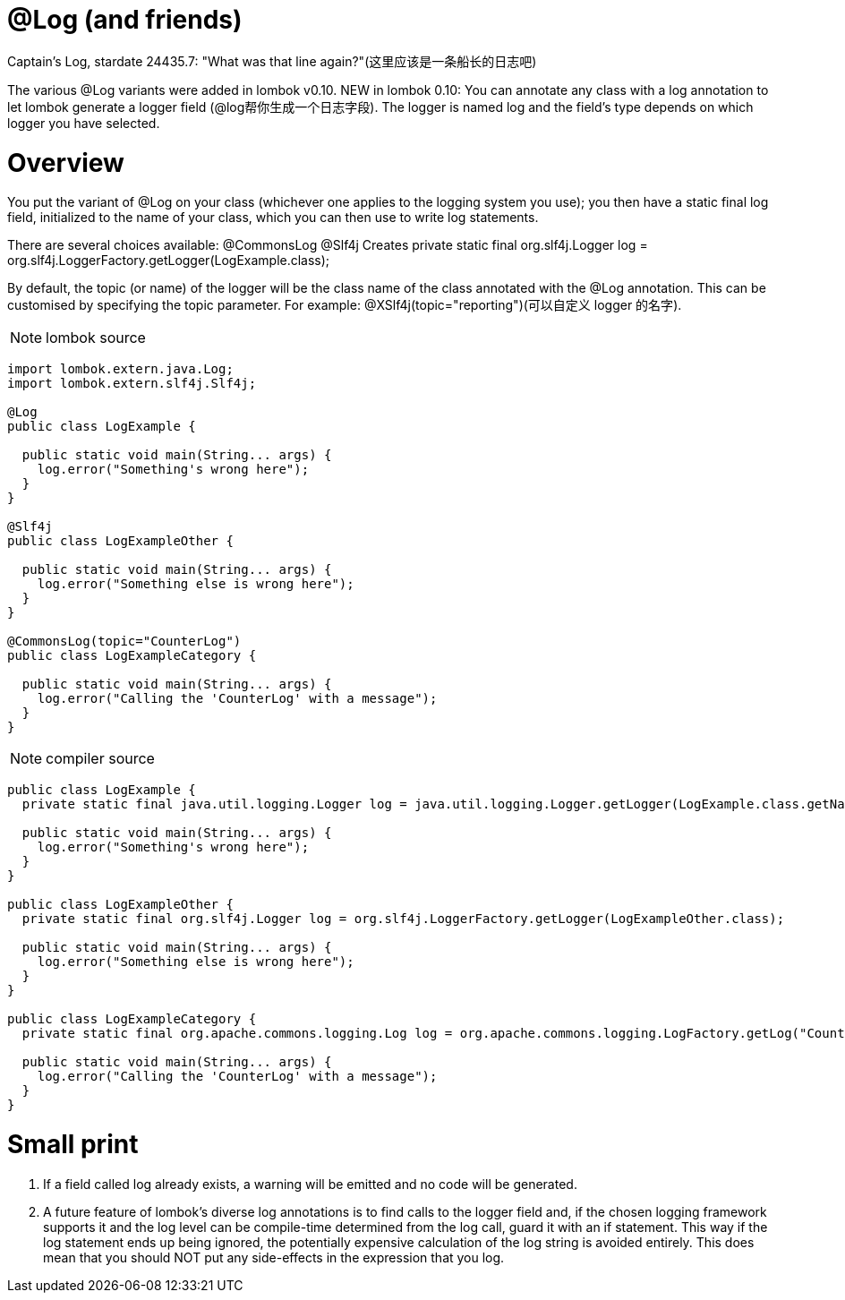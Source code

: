 = @Log (and friends)

Captain's Log, stardate 24435.7: "What was that line again?"([red]#这里应该是一条船长的日志吧#)

The various @Log variants were added in lombok v0.10. NEW in lombok 0.10: You can annotate any class with
a log annotation to let lombok generate a logger field ([red]#@log帮你生成一个日志字段#).
The logger is named log and the field's type depends on which logger you have selected.

= Overview

You put the variant of @Log on your class (whichever one applies to the logging system you use);
you then have a static final log field, initialized to the name of your class,
which you can then use to write log statements.

There are several choices available:
@CommonsLog
@Slf4j
Creates private static final org.slf4j.Logger log = org.slf4j.LoggerFactory.getLogger(LogExample.class);

By default, the topic (or name) of the logger will be the class name of the class annotated with the @Log annotation.
This can be customised by specifying the topic parameter. For example: @XSlf4j(topic="reporting")([red]#可以自定义 logger 的名字#).

NOTE: lombok source
----
import lombok.extern.java.Log;
import lombok.extern.slf4j.Slf4j;

@Log
public class LogExample {

  public static void main(String... args) {
    log.error("Something's wrong here");
  }
}

@Slf4j
public class LogExampleOther {

  public static void main(String... args) {
    log.error("Something else is wrong here");
  }
}

@CommonsLog(topic="CounterLog")
public class LogExampleCategory {

  public static void main(String... args) {
    log.error("Calling the 'CounterLog' with a message");
  }
}

----

NOTE: compiler source
----
public class LogExample {
  private static final java.util.logging.Logger log = java.util.logging.Logger.getLogger(LogExample.class.getName());

  public static void main(String... args) {
    log.error("Something's wrong here");
  }
}

public class LogExampleOther {
  private static final org.slf4j.Logger log = org.slf4j.LoggerFactory.getLogger(LogExampleOther.class);

  public static void main(String... args) {
    log.error("Something else is wrong here");
  }
}

public class LogExampleCategory {
  private static final org.apache.commons.logging.Log log = org.apache.commons.logging.LogFactory.getLog("CounterLog");

  public static void main(String... args) {
    log.error("Calling the 'CounterLog' with a message");
  }
}
----


= Small print
1. If a field called log already exists, a warning will be emitted and no code will be generated.

2. A future feature of lombok's diverse log annotations is to find calls to the logger field and,
if the chosen logging framework supports it and the log level can be compile-time determined
from the log call, guard it with an if statement. This way if the log statement ends up being ignored,
the potentially expensive calculation of the log string is avoided entirely. This does mean that you should
NOT put any side-effects in the expression that you log.